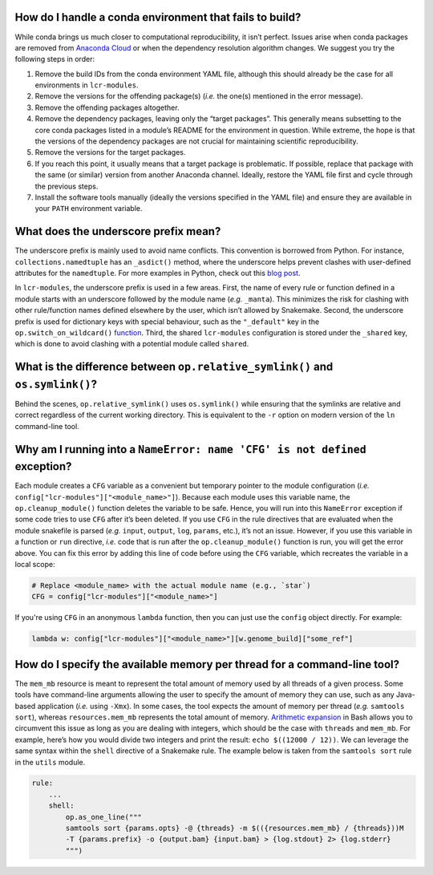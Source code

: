 .. _faq-conda-fail:

How do I handle a conda environment that fails to build?
========================================================

While conda brings us much closer to computational reproducibility, it isn’t perfect. Issues arise when conda packages are removed from `Anaconda Cloud <https://anaconda.org/>`__ or when the dependency resolution algorithm changes. We suggest you try the following steps in order:

1. Remove the build IDs from the conda environment YAML file, although this should already be the case for all environments in ``lcr-modules``.
2. Remove the versions for the offending package(s) (*i.e.* the one(s) mentioned in the error message).
3. Remove the offending packages altogether.
4. Remove the dependency packages, leaving only the “target packages”. This generally means subsetting to the core conda packages listed in a module’s README for the environment in question. While extreme, the hope is that the versions of the dependency packages are not crucial for maintaining scientific reproducibility.
5. Remove the versions for the target packages.
6. If you reach this point, it usually means that a target package is problematic. If possible, replace that package with the same (or similar) version from another Anaconda channel. Ideally, restore the YAML file first and cycle through the previous steps.
7. Install the software tools manually (ideally the versions specified in the YAML file) and ensure they are available in your ``PATH`` environment variable.

.. _faq-underscore:

What does the underscore prefix mean?
=====================================

The underscore prefix is mainly used to avoid name conflicts. This convention is borrowed from Python. For instance, ``collections.namedtuple`` has an ``_asdict()`` method, where the underscore helps prevent clashes with user-defined attributes for the ``namedtuple``. For more examples in Python, check out this `blog post <https://medium.com/python-features/naming-conventions-with-underscores-in-python-791251ac7097>`__.

In ``lcr-modules``, the underscore prefix is used in a few areas. First, the name of every rule or function defined in a module starts with an underscore followed by the module name (*e.g.* ``_manta``). This minimizes the risk for clashing with other rule/function names defined elsewhere by the user, which isn’t allowed by Snakemake. Second, the underscore prefix is used for dictionary keys with special behaviour, such as the ``"_default"`` key in the ``op.switch_on_wildcard()`` `function <#switch-on-wildcard-value>`__. Third, the shared ``lcr-modules`` configuration is stored under the ``_shared`` key, which is done to avoid clashing with a potential module called ``shared``.

.. _faq-symlink:

What is the difference between ``op.relative_symlink()`` and ``os.symlink()``?
==============================================================================

Behind the scenes, ``op.relative_symlink()`` uses ``os.symlink()`` while ensuring that the symlinks are relative and correct regardless of the current working directory. This is equivalent to the ``-r`` option on modern version of the ``ln`` command-line tool.

.. _faq-cfg-nameerror:

Why am I running into a ``NameError: name 'CFG' is not defined`` exception?
===========================================================================

Each module creates a ``CFG`` variable as a convenient but temporary pointer to the module configuration (*i.e.* ``config["lcr-modules"]["<module_name>"]``). Because each module uses this variable name, the ``op.cleanup_module()`` function deletes the variable to be safe. Hence, you will run into this ``NameError`` exception if some code tries to use ``CFG`` after it’s been deleted. If you use ``CFG`` in the rule directives that are evaluated when the module snakefile is parsed (*e.g.* ``input``, ``output``, ``log``, ``params``, etc.), it’s not an issue. However, if you use this variable in a function or ``run`` directive, *i.e.* code that is run after the ``op.cleanup_module()`` function is run, you will get the error above. You can fix this error by adding this line of code before using the ``CFG`` variable, which recreates the variable in a local scope:

.. code:: python

   # Replace <module_name> with the actual module name (e.g., `star`)
   CFG = config["lcr-modules"]["<module_name>"]

If you're using ``CFG`` in an anonymous ``lambda`` function, then you can just use the ``config`` object directly. For example:

.. code:: python

   lambda w: config["lcr-modules"]["<module_name>"][w.genome_build]["some_ref"]

.. _faq-memory-per-thread:

How do I specify the available memory per thread for a command-line tool?
=========================================================================

The ``mem_mb`` resource is meant to represent the total amount of memory used by all threads of a given process. Some tools have command-line arguments allowing the user to specify the amount of memory they can use, such as any Java-based application (*i.e.* using ``-Xmx``). In some cases, the tool expects the amount of memory per thread (*e.g.* ``samtools sort``), whereas ``resources.mem_mb`` represents the total amount of memory. `Arithmetic expansion <https://www.shell-tips.com/bash/performing-math-calculation-in-bash#using-arithmetic-expansion-with-or>`__ in Bash allows you to circumvent this issue as long as you are dealing with integers, which should be the case with ``threads`` and ``mem_mb``. For example, here’s how you would divide two integers and print the result: ``echo $((12000 / 12))``. We can leverage the same syntax within the ``shell`` directive of a Snakemake rule. The example below is taken from the ``samtools sort`` rule in the ``utils`` module.

.. code:: bash

   rule:
       ...
       shell:
           op.as_one_line("""
           samtools sort {params.opts} -@ {threads} -m $(({resources.mem_mb} / {threads}))M
           -T {params.prefix} -o {output.bam} {input.bam} > {log.stdout} 2> {log.stderr}
           """)
